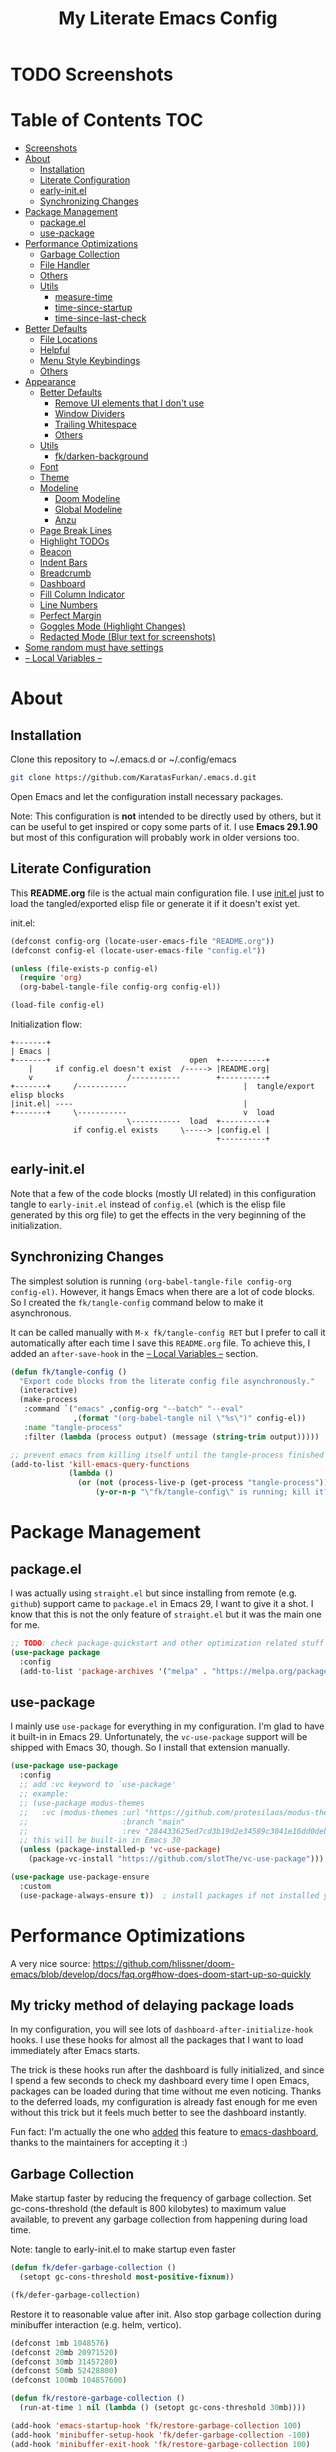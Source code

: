 #+TITLE: My Literate Emacs Config
#+STARTUP: overview

* TODO Screenshots
* Table of Contents :TOC:
- [[#screenshots][Screenshots]]
- [[#about][About]]
  - [[#installation][Installation]]
  - [[#literate-configuration][Literate Configuration]]
  - [[#early-initel][early-init.el]]
  - [[#synchronizing-changes][Synchronizing Changes]]
- [[#package-management][Package Management]]
  - [[#packageel][package.el]]
  - [[#use-package][use-package]]
- [[#performance-optimizations][Performance Optimizations]]
  - [[#garbage-collection][Garbage Collection]]
  - [[#file-handler][File Handler]]
  - [[#others][Others]]
  - [[#utils][Utils]]
    - [[#measure-time][measure-time]]
    - [[#time-since-startup][time-since-startup]]
    - [[#time-since-last-check][time-since-last-check]]
- [[#better-defaults][Better Defaults]]
  - [[#file-locations][File Locations]]
  - [[#helpful][Helpful]]
  - [[#menu-style-keybindings][Menu Style Keybindings]]
  - [[#others-1][Others]]
- [[#appearance][Appearance]]
  - [[#better-defaults-1][Better Defaults]]
    - [[#remove-ui-elements-that-i-dont-use][Remove UI elements that I don't use]]
    - [[#window-dividers][Window Dividers]]
    - [[#trailing-whitespace][Trailing Whitespace]]
    - [[#others-2][Others]]
  - [[#utils-1][Utils]]
    - [[#fkdarken-background][fk/darken-background]]
  - [[#font][Font]]
  - [[#theme][Theme]]
  - [[#modeline][Modeline]]
    - [[#doom-modeline][Doom Modeline]]
    - [[#global-modeline][Global Modeline]]
    - [[#anzu][Anzu]]
  - [[#page-break-lines][Page Break Lines]]
  - [[#highlight-todos][Highlight TODOs]]
  - [[#beacon][Beacon]]
  - [[#indent-bars][Indent Bars]]
  - [[#breadcrumb][Breadcrumb]]
  - [[#dashboard][Dashboard]]
  - [[#fill-column-indicator][Fill Column Indicator]]
  - [[#line-numbers][Line Numbers]]
  - [[#perfect-margin][Perfect Margin]]
  - [[#goggles-mode-highlight-changes][Goggles Mode (Highlight Changes)]]
  - [[#redacted-mode-blur-text-for-screenshots][Redacted Mode (Blur text for screenshots)]]
- [[#some-random-must-have-settings][Some random must have settings]]
- [[#---local-variables---][-- Local Variables --]]

* About
** Installation

Clone this repository to ~/.emacs.d or ~/.config/emacs
#+BEGIN_SRC sh :tangle no
git clone https://github.com/KaratasFurkan/.emacs.d.git
#+END_SRC

Open Emacs and let the configuration install necessary packages.

Note: This configuration is *not* intended to be directly used by others, but it
can be useful to get inspired or copy some parts of it. I use *Emacs 29.1.90* but
most of this configuration will probably work in older versions too.

** Literate Configuration

This *README.org* file is the actual main configuration file. I use [[file:init.el][init.el]] just
to load the tangled/exported elisp file or generate it if it doesn't exist yet.

init.el:
#+BEGIN_SRC emacs-lisp :tangle init.el
(defconst config-org (locate-user-emacs-file "README.org"))
(defconst config-el (locate-user-emacs-file "config.el"))

(unless (file-exists-p config-el)
  (require 'org)
  (org-babel-tangle-file config-org config-el))

(load-file config-el)
#+END_SRC

Initialization flow:
#+BEGIN_SRC artist :tangle no
   +-------+
   | Emacs |
   +-------+                               open  +----------+
       |     if config.el doesn't exist  /-----> |README.org|
       v                     /-----------        +----------+
   +-------+     /-----------                          |  tangle/export elisp blocks
   |init.el| ----                                      |
   +-------+     \-----------                          v  load
                             \-----------  load  +----------+
                 if config.el exists     \-----> |config.el |
                                                 +----------+
#+END_SRC

** early-init.el

Note that a few of the code blocks (mostly UI related) in this configuration
tangle to =early-init.el= instead of =config.el= (which is the elisp file generated
by this org file) to get the effects in the very beginning of the
initialization.

** Synchronizing Changes

The simplest solution is running =(org-babel-tangle-file config-org config-el)=.
However, it hangs Emacs when there are a lot of code blocks. So I created the
=fk/tangle-config= command below to make it asynchronous.

It can be called manually with =M-x fk/tangle-config RET= but I prefer to call it
automatically after each time I save this =README.org= file. To achieve this, I
added an =after-save-hook= in the [[#---local-variables---][-- Local Variables --]] section.
#+BEGIN_SRC emacs-lisp
(defun fk/tangle-config ()
  "Export code blocks from the literate config file asynchronously."
  (interactive)
  (make-process
   :command `("emacs" ,config-org "--batch" "--eval"
              ,(format "(org-babel-tangle nil \"%s\")" config-el))
   :name "tangle-process"
   :filter (lambda (process output) (message (string-trim output)))))

;; prevent emacs from killing itself until the tangle-process finished
(add-to-list 'kill-emacs-query-functions
             (lambda ()
               (or (not (process-live-p (get-process "tangle-process")))
                   (y-or-n-p "\"fk/tangle-config\" is running; kill it? "))))
#+END_SRC

* Package Management
** package.el

I was actually using =straight.el= but since installing from remote (e.g. =github=)
support came to =package.el= in Emacs 29, I want to give it a shot. I know that
this is not the only feature of =straight.el= but it was the main one for me.

#+BEGIN_SRC emacs-lisp
;; TODO: check package-quickstart and other optimization related stuff
(use-package package
  :config
  (add-to-list 'package-archives '("melpa" . "https://melpa.org/packages/") t))
#+END_SRC

** use-package

I mainly use =use-package= for everything in my configuration. I'm glad to have it
built-in in Emacs 29. Unfortunately, the =vc-use-package= support will be shipped
with Emacs 30, though. So I install that extension manually.
#+BEGIN_SRC emacs-lisp
(use-package use-package
  :config
  ;; add :vc keyword to `use-package'
  ;; example:
  ;; (use-package modus-themes
  ;;   :vc (modus-themes :url "https://github.com/protesilaos/modus-themes"
  ;;                     :branch "main"
  ;;                     :rev "284433625ed7cd3b19d2e34589c3041e16dd0deb"))  ; TODO: doesn't work
  ;; this will be built-in in Emacs 30
  (unless (package-installed-p 'vc-use-package)
    (package-vc-install "https://github.com/slotThe/vc-use-package")))

(use-package use-package-ensure
  :custom
  (use-package-always-ensure t))  ; install packages if not installed yet
#+END_SRC

* Performance Optimizations

A very nice source: https://github.com/hlissner/doom-emacs/blob/develop/docs/faq.org#how-does-doom-start-up-so-quickly

** My tricky method of delaying package loads

In my configuration, you will see lots of =dashboard-after-initialize-hook=
hooks. I use these hooks for almost all the packages that I want to load
immediately after Emacs starts.

The trick is these hooks run after the dashboard is fully initialized, and since
I spend a few seconds to check my dashboard every time I open Emacs, packages
can be loaded during that time without me even noticing. Thanks to the deferred
loads, my configuration is already fast enough for me even without this trick
but it feels much better to see the dashboard instantly.

Fun fact: I'm actually the one who [[https://github.com/emacs-dashboard/emacs-dashboard/pull/258][added]] this feature to [[https://github.com/emacs-dashboard/emacs-dashboard/][emacs-dashboard]], thanks
to the maintainers for accepting it :)

** Garbage Collection

Make startup faster by reducing the frequency of garbage collection. Set
gc-cons-threshold (the default is 800 kilobytes) to maximum value available, to
prevent any garbage collection from happening during load time.

Note: tangle to early-init.el to make startup even faster
#+BEGIN_SRC emacs-lisp :tangle early-init.el
(defun fk/defer-garbage-collection ()
  (setopt gc-cons-threshold most-positive-fixnum))

(fk/defer-garbage-collection)
#+END_SRC

Restore it to reasonable value after init. Also stop garbage collection during
minibuffer interaction (e.g. helm, vertico).
#+BEGIN_SRC emacs-lisp
(defconst 1mb 1048576)
(defconst 20mb 20971520)
(defconst 30mb 31457280)
(defconst 50mb 52428800)
(defconst 100mb 104857600)

(defun fk/restore-garbage-collection ()
  (run-at-time 1 nil (lambda () (setopt gc-cons-threshold 30mb))))

(add-hook 'emacs-startup-hook 'fk/restore-garbage-collection 100)
(add-hook 'minibuffer-setup-hook 'fk/defer-garbage-collection -100)
(add-hook 'minibuffer-exit-hook 'fk/restore-garbage-collection 100)

(setopt read-process-output-max 1mb)  ; useful with external processes e.g. LSP

;; TODO: check doom-emacs' optimizations
#+END_SRC

** File Handler

Similar to garbage collection optimization.

(Note: ":tangle early-init.el")
#+BEGIN_SRC emacs-lisp :tangle early-init.el
(defvar default-file-name-handler-alist file-name-handler-alist)
(setopt file-name-handler-alist nil)

(add-hook 'emacs-startup-hook
          (lambda ()
            (setopt file-name-handler-alist default-file-name-handler-alist)) 100)
#+END_SRC

** Others

(Note: ":tangle early-init.el")
#+BEGIN_SRC emacs-lisp :tangle early-init.el
(setopt
 frame-inhibit-implied-resize t  ; inhibit frame resize at startup
 inhibit-startup-screen t
 initial-major-mode 'fundamental-mode)
#+END_SRC

** Utils
*** measure-time

#+BEGIN_SRC emacs-lisp
(defmacro fk/measure-time (&rest body)
  "Measure the time it takes to evaluate BODY."
  `(let ((time (current-time)))
     ,@body
     (message "%s" (float-time (time-since time)))))
#+END_SRC

*** time-since-startup

(Note: ":tangle early-init.el")
#+BEGIN_SRC emacs-lisp :tangle early-init.el
(defun fk/time-since-startup (&optional prefix)
  "Display the time that past since emacs startup. Add PREFIX if given at the
start of message for debug purposes."
  (interactive)
  (let* ((prefix (or prefix ""))
         (time (float-time (time-since before-init-time)))
         (str (format "%s%s seconds" prefix time)))
    (if (or (not (string-empty-p prefix))
            (called-interactively-p 'interactive))
        (message str)
      str)))
#+END_SRC

*** time-since-last-check

(Note: ":tangle early-init.el")
#+BEGIN_SRC emacs-lisp :tangle early-init.el
(defvar fk/time-last-check nil)
(defvar fk/time-threshold 0)

(defun fk/time-since-last-check (&optional prefix)
  "Display the time that past since last check. Add PREFIX if given at the
start of message for debug purposes."
  (interactive)
  (let* ((prefix (or prefix ""))
         (time (float-time (time-since (or fk/time-last-check before-init-time))))
         (str (format "%s%s seconds" prefix time)))
    (setopt fk/time-last-check (current-time))
    (if (or (not (string-empty-p prefix))
            (called-interactively-p 'interactive))
        (when (> time fk/time-threshold) (message "%s" str))
      str)))
#+END_SRC

* Better Defaults
** File Locations

#+BEGIN_SRC emacs-lisp
(use-package no-littering
  :custom
  (custom-file (no-littering-expand-etc-file-name "custom.el"))
  :config
  (no-littering-theme-backups)  ; this setups auto-save, backup and undo-tree files
  (load custom-file t))  ; to load `safe-local-variable-values'
#+END_SRC

** Helpful

A better, more detailed *help* buffer.
#+BEGIN_SRC emacs-lisp
(use-package helpful
  :demand t
  :bind
  ( :map emacs-lisp-mode-map
    ("C-c C-d" . helpful-at-point))
  :config
  (advice-add 'describe-function :override 'helpful-callable)
  (advice-add 'describe-variable :override 'helpful-variable)
  (advice-add 'describe-command :override 'helpful-command)
  (advice-add 'describe-key :override 'helpful-key))
#+END_SRC

** Menu Style Keybindings

Menu style keybindings like in *Spacemacs*.
#+BEGIN_SRC emacs-lisp
(bind-keys*
 ("M-h" . help-command)
 ("M-h M-h" . help-for-help)
 ("M-r" . repeat)
 :map global-map  :prefix-map fk/menu-map     :prefix "M-m"
 ("M-h" . help-command)
 ("M-u" . universal-argument)
 :map fk/menu-map :prefix-map buffers         :prefix "b"
 :map fk/menu-map :prefix-map comments        :prefix "c"
 :map fk/menu-map :prefix-map django          :prefix "d"
 :map fk/menu-map :prefix-map errors          :prefix "e"
 :map fk/menu-map :prefix-map files           :prefix "f"
 :map fk/menu-map :prefix-map org             :prefix "o"
 ;; :map fk/menu-map :prefix-map project         :prefix "p"  ; TODO: decide project or perspective
 :map fk/menu-map :prefix-map text            :prefix "t"
 :map fk/menu-map :prefix-map version-control :prefix "v"
 :map fk/menu-map :prefix-map windows         :prefix "w")
#+END_SRC

** Others

#+BEGIN_SRC emacs-lisp
(setopt
 ;; no need for a message in scratch buffer
 initial-scratch-message nil
 ;; .#locked-file-name
 create-lockfiles nil
 ;; exit emacs without asking to kill processes
 confirm-kill-processes nil
 ;; don't break linked files
 backup-by-copying t
 ;; always end files with a newline
 require-final-newline t
 ;; don't ask to delete old backup files
 delete-old-versions t
 ;; `revert-buffer' without confirmation
 revert-without-query '(".*")
 ;; non-unique buffer name display: unique-part/non-unique-filename
 uniquify-buffer-name-style 'forward
 ;; supposed to make scrolling faster on hold
 fast-but-imprecise-scrolling t
 ;; correctly resize windows by pixels (e.g. in `split-window' functions)
 window-resize-pixelwise t
 ;; disable annoying native-comp popus
 native-comp-async-report-warnings-errors 'silent
 ;; disable annoying "ad-handle-definition: 'something' got redefined" warnings
 ad-redefinition-action 'accept
 ;; use `y-or-n-p' instead of `yes-or-no-p'
 use-short-answers t
 ;; perform autoload if docs are missing from autoload objects.
 help-enable-symbol-autoload t
 ;; don't ask on `xref' jump: "Symbolic link ... follow link? (y or n)"
 vc-follow-symlinks t)

;; TODO: configure these modes separately in use-package forms for each
;; `revert-buffer' when the associated file changes on disk
(global-auto-revert-mode)
;; save cursor place for files and start from there when revisited
(save-place-mode)
;; prevents emacs from hanging when visiting files with long lines e.g. minified
(global-so-long-mode)

;; Make sure to focus when a new emacsclient frame created. TODO: check if this necessary
;; (add-hook 'server-after-make-frame-hook (lambda () (select-frame-set-input-focus (selected-frame))))
#+END_SRC

* Appearance
** Better Defaults
*** Remove UI elements that I don't use

(Note: ":tangle early-init.el")
#+BEGIN_SRC emacs-lisp :tangle early-init.el
;; TODO: try to configure these with use-package
(menu-bar-mode -1)
(tool-bar-mode -1)
(scroll-bar-mode -1)

(setopt mode-line-format nil)  ; hide modeline until `doom-modeline' is loaded
#+END_SRC

*** Window Dividers

Change default window dividers to a better built-in alternative.
(Note: ":tangle early-init.el")
#+BEGIN_SRC emacs-lisp :tangle early-init.el
(setopt
 window-divider-default-places t  ; bottom and right
 window-divider-default-bottom-width 1
 window-divider-default-right-width 1)

(window-divider-mode)
#+END_SRC

*** Trailing Whitespace

#+BEGIN_SRC emacs-lisp
(defun fk/setup-trailing-whitespace ()
  "Setup trailing whitespace feature."
  (setopt show-trailing-whitespace t)
  (set-face-attribute 'trailing-whitespace nil :background fk/light-color7)
  ;; Disable `show-trailing-whitespace' when in non-file buffer
  (add-hook 'after-change-major-mode-hook
            (lambda ()
              (unless (buffer-file-name)
                (setq-local show-trailing-whitespace nil)))))

(add-hook 'dashboard-after-initialize-hook 'fk/setup-trailing-whitespace)
#+END_SRC

*** Others

#+BEGIN_SRC emacs-lisp
(setopt
 frame-title-format '("Emacs | %b")  ; "Emacs | buffer-name"
 truncate-lines t                    ; don't wrap long lines into multiple lines
 frame-resize-pixelwise t)           ; fit maximized emacs to screen correctly

;; TODO: configure these modes separately in use-package forms for each
(global-hl-line-mode)
(blink-cursor-mode 0)

;; clear enabled themes before loading a new one
(advice-add 'load-theme :before (lambda (&rest _)
                                  (dolist (theme custom-enabled-themes)
                                    (disable-theme theme))))
#+END_SRC

** Utils
*** fk/darken-background

I use this to darken some non-file buffers like eshell, vertico etc.
#+BEGIN_SRC emacs-lisp
(defun fk/darken-background ()
  "Darken the background of the current buffer."
  (interactive)
  (face-remap-add-relative 'default :background fk/dark-color))
#+END_SRC

** Font

#+BEGIN_SRC emacs-lisp :tangle early-init.el
(defconst fk/fixed-pitch-font-family "Iosevka")
(defconst fk/variable-pitch-font-family "Sans Serif")
(defconst fk/font-size 110)

(set-face-attribute 'default nil :family fk/fixed-pitch-font-family :height fk/font-size)
(set-face-attribute 'variable-pitch nil :family fk/variable-pitch-font-family :height fk/font-size)

;; `global-text-scale-adjust' has kinda magic, it adjust font according to the pressed key:
;;  '+', '=' Globally increase the height of the default face
;;  '-'      Globally decrease the height of the default face
;;  '0'      Globally reset the height of the default face
(keymap-global-set "C-=" 'global-text-scale-adjust)
(keymap-global-set "C--" 'global-text-scale-adjust)
(keymap-global-set "C-0" 'global-text-scale-adjust)
#+END_SRC

** Theme

#+BEGIN_SRC emacs-lisp
(use-package doom-themes
  :custom-face
  (font-lock-string-face ((t (:foreground "PeachPuff3"))))
  (font-lock-function-name-face ((t (:foreground "LightGoldenrod"))))
  (highlight ((t (:underline t :background unspecified :foreground unspecified))))
  (lazy-highlight ((t (:box (:line-width -1) :background unspecified :foreground unspecified))))
  :config
  (load-theme 'doom-spacegrey t)
  (defconst fk/cursor-color     (face-background 'cursor))
  (defconst fk/font-color       (face-foreground 'default))
  (defconst fk/background-color (face-background 'default))
  (defconst fk/dark-color       (doom-darken  fk/background-color 0.15))
  (defconst fk/dark-color1      (doom-darken  fk/background-color 0.01))
  (defconst fk/dark-color2      (doom-darken  fk/background-color 0.02))
  (defconst fk/dark-color3      (doom-darken  fk/background-color 0.03))
  (defconst fk/dark-color4      (doom-darken  fk/background-color 0.04))
  (defconst fk/dark-color5      (doom-darken  fk/background-color 0.05))
  (defconst fk/dark-color6      (doom-darken  fk/background-color 0.06))
  (defconst fk/dark-color7      (doom-darken  fk/background-color 0.07))
  (defconst fk/dark-color8      (doom-darken  fk/background-color 0.08))
  (defconst fk/dark-color9      (doom-darken  fk/background-color 0.09))
  (defconst fk/light-color      (doom-lighten fk/background-color 0.15))
  (defconst fk/light-color1     (doom-lighten fk/background-color 0.09))
  (defconst fk/light-color2     (doom-lighten fk/background-color 0.08))
  (defconst fk/light-color3     (doom-lighten fk/background-color 0.07))
  (defconst fk/light-color4     (doom-lighten fk/background-color 0.06))
  (defconst fk/light-color5     (doom-lighten fk/background-color 0.05))
  (defconst fk/light-color6     (doom-lighten fk/background-color 0.04))
  (defconst fk/light-color7     (doom-lighten fk/background-color 0.03))
  (defconst fk/light-color8     (doom-lighten fk/background-color 0.02))
  (defconst fk/light-color9     (doom-lighten fk/background-color 0.01)))
#+END_SRC

** Modeline
*** Doom Modeline

#+BEGIN_SRC emacs-lisp
(use-package doom-modeline  ; TODO: configure after checking up to date repo
  :init
  ;; show doom-modeline at the same time with dashboard
  (add-hook 'emacs-startup-hook 'doom-modeline-mode -100)  ; TODO: check if this necessary after adding all packages
  :custom-face
  (mode-line-active ((t (:background ,fk/dark-color))))
  (mode-line-inactive ((t (:background ,fk/dark-color5))))
  :hook
  (dashboard-after-initialize . column-number-mode))  ; built-in mode
#+END_SRC

*** TODO Global Modeline

#+BEGIN_SRC emacs-lisp

#+END_SRC

*** Anzu

I use this to display =[current/total]= counts when searching with =isearch=.
#+BEGIN_SRC emacs-lisp
(use-package anzu
  :hook
  (dashboard-after-initialize . global-anzu-mode))
#+END_SRC

** Page Break Lines

Note that page break characters can be inserted with =M-x quoted-insert RET C-l=.
#+BEGIN_SRC emacs-lisp
(use-package page-break-lines
  :hook
  (dashboard-after-initialize . global-page-break-lines-mode)
  :config
  (add-to-list 'page-break-lines-modes 'c-mode))
#+END_SRC

** Highlight TODOs

#+BEGIN_SRC emacs-lisp
;; TODO: check the repo readme, it has good commands and integrations
(use-package hl-todo
  :custom
  (hl-todo-keyword-faces '(("TODO"  . "#DC752F")
                           ("NOTE"  . "#B1951D")
                           ("HACK"  . "#B1951D")
                           ("TEMP"  . "#B1951D")
                           ("FIXME" . "#DC752F")
                           ("XXX+"  . "#dc752f")))
  :hook
  (dashboard-after-initialize . global-hl-todo-mode))
#+END_SRC

** Beacon
#+BEGIN_SRC emacs-lisp
(use-package beacon
  :custom
  ;; beacon-mode doesn't work properly with same color as cursor
  (beacon-color (doom-darken fk/cursor-color 0.001))
  (beacon-blink-when-point-moves-vertically 10)
  (beacon-blink-when-point-moves-horizontally 50)
  (beacon-dont-blink-major-modes '(dashboard-mode minibuff))
  :hook
  (dashboard-after-initialize . beacon-mode))
#+END_SRC

** Indent Bars

#+BEGIN_SRC emacs-lisp
(use-package indent-bars  ; TODO: doesn't work
  :vc (indent-bars :url "https://github.com/jdtsmith/indent-bars")
  :commands indent-bars-mode)
#+END_SRC

** Breadcrumb

#+BEGIN_SRC emacs-lisp
(use-package breadcrumb  ; TODO: setup for python and emacs source codes
  :commands breadcrumb-local-mode)
#+END_SRC

** Dashboard

#+BEGIN_SRC emacs-lisp
(use-package dashboard
  :custom
  (dashboard-startup-banner (locate-user-emacs-file "static/splash-images/emacs-e-medium.png"))
  (dashboard-init-info (format "Emacs started in %s\n\n" (fk/time-since-startup)))
  (dashboard-center-content t)
  (dashboard-items '((agenda . 0)  ; Custom section
                     ;;(todo-items . 0)  ; Custom section
                     (inbox-entries . 0)  ; Custom section
                     (habit-tracker . 0)))  ; Custom section
  :custom-face
  (dashboard-heading ((t (:height 1.2))))
  (dashboard-banner-logo-title ((t (:family "AV Qest" :height 2.5 :weight bold :foreground "#8583C7"))))
  :bind
  ( :map buffers
    ("h" . (lambda () (interactive) (if (get-buffer dashboard-buffer-name)
                                        (switch-to-buffer dashboard-buffer-name)
                                      (dashboard-open)))))
  :hook
  (dashboard-mode . (lambda () (setq-local cursor-type nil)))
  :config
  (dashboard-setup-startup-hook)

  ;; Run the hooks even if dashboard initialization is skipped
  (when (> (length command-line-args) 1)
    (add-hook 'emacs-startup-hook (lambda () (run-hooks 'dashboard-after-initialize-hook))))

  (defun fk/dashboard-get-section (expression)
    "Get expression output from Emacs daemon. Faster than reading it
in normal way if required libraries are already loaded in
daemon."
    (let* ((output-buffer (generate-new-buffer "*dashboard-temp*"))
           (exit-status (call-process "emacsclient" nil output-buffer nil
                                      "--eval" expression)))
      (if (zerop exit-status)
          (let* ((output (with-current-buffer output-buffer
                           (buffer-substring-no-properties (point-min) (point-max))))
                 (clean-output (string-trim (string-replace "#<marker" "<marker" output)))
                 (propertized-output (car (read-from-string clean-output))))
            (kill-buffer output-buffer)
            propertized-output)
        "Emacs server (daemon) is not running, Section couldn't loaded.")))

  ;; TODO: convert these string codes to normal code, investigate how emacs-async do that
  (defun fk/dashboard-get-agenda ()
    "Get a copy of the agenda buffer from Emacs daemon."
    (fk/dashboard-get-section
     "(progn
        (setopt org-agenda-span 2)
        (org-agenda-list)
        (read-only-mode -1)
        (goto-char (point-min))
        (kill-line 2)
        (buffer-string))"))

  (defun fk/dashboard-insert-agenda (&rest _)
    "Insert a copy of org-agenda buffer."
    (insert (nerd-icons-faicon "nf-fa-calendar" :v-adjust 0.12 :face 'dashboard-heading)
     (propertize " Agenda:\n\n" 'face 'dashboard-heading)
     (fk/dashboard-get-agenda)))

  (defun fk/dashboard-get-inbox-entries ()
    ;; TODO: appearance is not consistent, seems like there is some sort of caching
    "Get inbox entry list from Emacs daemon."
    (fk/dashboard-get-section
     "(let* ((file (expand-file-name \"inbox.org\" org-directory))
             (file-buffer (find-file-noselect file))
             (file-content (with-current-buffer file-buffer (buffer-string)))
             (temp-buffer (generate-new-buffer \"*dashboard-temp*\"))
             (bullet (propertize \"⁖\" 'face 'org-level-1)))
        (with-current-buffer temp-buffer
          (kill-buffer file-buffer)
          (org-mode)
          (insert file-content)
          (delete-non-matching-lines \"^*\" (point-min) (point-max))
          (string-replace \"*\" (format \"  %s\" bullet) (string-replace \"**\" (format \"   %s\" bullet) (buffer-string)))))"))

  (defun fk/dashboard-insert-inbox-entries (&rest _)
    "Insert inbox entries items."
    (insert (nerd-icons-octicon "nf-oct-pin" :v-adjust 0.07 :face 'dashboard-heading)
            (propertize " Inbox Entries:\n" 'face 'dashboard-heading 'line-spacing 10)
            (fk/dashboard-get-inbox-entries)))

  (defun fk/dashboard-get-todo-items ()
    "Get high priority todo items from Emacs daemon."
    (fk/dashboard-get-section
     "(let* ((file (expand-file-name \"todos.org\" org-directory))
             (file-buffer (find-file-noselect file))
             (file-content (with-current-buffer file-buffer (buffer-string)))
             (temp-buffer (generate-new-buffer \"*dashboard-temp*\"))
             (bullet (propertize \"⁖\" 'face 'org-level-1)))
        (with-current-buffer temp-buffer
          (kill-buffer file-buffer)
          (org-mode)
          (insert file-content)
          (delete-matching-lines (regexp-quote \"[#B]\") (point-min) (point-max))
          (delete-matching-lines (regexp-quote \"[#C]\") (point-min) (point-max))
          (delete-non-matching-lines \"^*\" (point-min) (point-max))
          (string-replace \"*\" (format \"  %s\" bullet) (string-replace \"**\" (format \"   %s\" bullet) (buffer-string)))))"))

  (defun fk/dashboard-insert-todo-items (&rest _)
    "Insert high priority todo items."
    (insert (nerd-icons-octicon "nf-oct-checklist" :v-adjust 0.04 :face 'dashboard-heading)
     (propertize " TODOs:\n" 'face 'dashboard-heading 'line-spacing 10)
     (fk/dashboard-get-todo-items)))

  (defun fk/dashboard-get-habit-tracker ()
    "Get habit tracker from Emacs daemon."
    (fk/dashboard-get-section
     "(let* ((file (expand-file-name \"20220427233506-habits.org\" \"~/org/roam/\"))
             (file-buffer (find-file-noselect file))
             (file-content (with-current-buffer file-buffer (buffer-string)))
             (temp-buffer (generate-new-buffer \"*dashboard-temp*\"))
             (bullet (propertize \"⁖\" 'face 'org-level-1)))
        (with-current-buffer temp-buffer
          (kill-buffer file-buffer)
          (org-mode)
          (insert file-content)
          (goto-char (point-min))
          (search-forward \"Current Month for Habit Tracker\")
          (next-line 2)
          (org-narrow-to-element)
          (buffer-string)))"))

  (defun fk/dashboard-insert-habit-tracker (&rest _)
    "Insert habit tracker."
    (insert (nerd-icons-faicon "nf-fa-chain" :v-adjust 0.07 :face 'dashboard-heading)
     (propertize " Habit Tracker:\n" 'face 'dashboard-heading 'line-spacing 10)
     (fk/dashboard-get-habit-tracker)))

  ;; TODO: setopt gives error about wrong type
  (setq dashboard-item-generators '((agenda        . fk/dashboard-insert-agenda)
                                    (inbox-entries . fk/dashboard-insert-inbox-entries)
                                    (todo-items    . fk/dashboard-insert-todo-items)
                                    (habit-tracker . fk/dashboard-insert-habit-tracker)))

  ;; Colorize org entries even if org.el or org-agenda.el hasn't loaded.
  ;; Note: defining faces is enough, color values comes from propertized string
  (defmacro fk/defface-nil (&rest faces)
    "Macro for defining nil faces. Instead of:
`(defface org-level-1 nil nil)'"
    `(progn ,@(cl-loop for face in faces
                       collect `(defface ,face nil nil))))

  (fk/defface-nil
   org-agenda-calendar-event
   org-agenda-current-time
   org-agenda-date
   org-agenda-date-today
   org-agenda-date-weekend
   org-agenda-date-weekend
   org-agenda-date-weekend-today
   org-agenda-structure
   org-checkbox-statistics-todo
   org-habit-alert-face
   org-habit-clear-future-face
   org-habit-overdue-future-face
   org-habit-ready-face
   org-hide
   org-imminent-deadline
   org-level-1
   org-level-2
   org-link
   org-scheduled
   org-scheduled-today
   org-super-agenda-header
   org-table
   org-tag
   org-time-grid
   org-upcoming-deadline
   org-upcoming-distant-deadline
   org-warning))
#+END_SRC

** Fill Column Indicator

#+BEGIN_SRC emacs-lisp
(use-package display-fill-column-indicator
  :custom-face
  (fill-column-indicator ((t (:foreground ,fk/light-color7))))
  :hook
  (dashboard-after-initialize . global-display-fill-column-indicator-mode))
#+END_SRC

** Line Numbers

#+BEGIN_SRC emacs-lisp
(use-package display-line-numbers
  :custom-face
  (line-number ((t (:foreground ,fk/light-color1))))
  (line-number-current-line ((t (:foreground ,fk/light-color))))
  :hook
  (org-mode . display-line-numbers-mode)
  (prog-mode . display-line-numbers-mode))
#+END_SRC

** Perfect Margin

#+BEGIN_SRC emacs-lisp
(use-package perfect-margin
  :preface
  (defvar fk/perfect-margin-visible-width 140)
  (defvar fk/perfect-margin-visible-width-large 180)
  :custom
  (perfect-margin-visible-width fk/perfect-margin-visible-width)
  (perfect-margin-ignore-regexps '("^minibuf" "[mM]inibuf-[0-9]+" " *which-key*" "*dashboard*"))
  :bind
  ("C-1" . fk/smart-C-x-1)
  :hook
  (dashboard-after-initialize . perfect-margin-mode)
  :config
  (defun fk/smart-C-x-1 ()
    "When there are more than one window, it behaves like the default `C-x 1',
otherwise cycles between 'enable perfect-margin-mode' > 'enlarge it' >
'disable perfect-margin-mode' > 'enable perf..'"
    (interactive)
    (if (= (count-windows) 1)
        (if (and perfect-margin-mode
                 (= perfect-margin-visible-width fk/perfect-margin-visible-width))
            (progn
              (setopt perfect-margin-visible-width fk/perfect-margin-visible-width-large)
              (perfect-margin-margin-windows))
          (call-interactively 'perfect-margin-mode)
          (setopt perfect-margin-visible-width fk/perfect-margin-visible-width))
      (delete-other-windows))))
#+END_SRC

** Goggles Mode (Highlight Changes)

#+BEGIN_SRC emacs-lisp
(use-package goggles
  :hook
  (dashboard-after-initialize . global-goggles-mode)
  :config
  (goggles-define delete delete-region delete-active-region)
  (define-globalized-minor-mode global-goggles-mode
    goggles-mode goggles-mode))
#+END_SRC

** Redacted Mode (Blur text for screenshots)

#+BEGIN_SRC emacs-lisp
(use-package redacted
  :commands redacted-mode
  :hook
  (redacted-mode . (lambda () (read-only-mode (if redacted-mode 1 -1)))))
#+END_SRC

* Completion
** Better Defaults

#+BEGIN_SRC emacs-lisp
(setopt completion-styles '(basic substring partial-completion flex)  ; TODO: I may add orderless package
        completion-ignore-case t
        read-buffer-completion-ignore-case t
        read-file-name-completion-ignore-case t)
#+END_SRC

** Which Key (Keybinding Completion)

#+BEGIN_SRC emacs-lisp
(use-package which-key  ; TODO: fix trailing whitespace issue
  :custom
  (which-key-idle-delay 2)
  (which-key-idle-secondary-delay 0)
  (which-key-popup-type 'minibuffer)  ; default value `'side-window' makes windows move
  (which-key-ellipsis "..")  ; TODO: try to fix wide unicode ellipsis issue
  :config
  (which-key-mode))
#+END_SRC

** Vertico (Generic Completion & Selection)
*** Vertico

#+BEGIN_SRC emacs-lisp
(use-package vertico
  ;; built-in alternative:
  ;; (fido-vertical-mode)
  ;; (setopt icomplete-max-delay-chars 0)
  :custom
  (vertico-count 20)
  :bind
  ( :map vertico-map
    ("<SPC>" . (lambda nil (interactive) (insert "-"))))  ; TODO: remove this after setting up `orderless'
  :hook
  (dashboard-after-initialize . vertico-mode)
  (dashboard-after-initialize . vertico-multiform-mode))  ; to use different UIs for certain commands
#+END_SRC

*** Vertico Posframe

#+BEGIN_SRC emacs-lisp
(use-package vertico-posframe
  :custom
  (vertico-posframe-parameters '((left-fringe . 5) (right-fringe . 5)))
  (vertico-posframe-width 150)
  (vertico-multiform-commands
   '((fk/consult-line-dwim
      posframe
      (vertico-posframe-poshandler . posframe-poshandler-frame-bottom-center))
     (fk/consult-ripgrep-dwim
      posframe
      (vertico-posframe-poshandler . posframe-poshandler-frame-bottom-center))))
  :hook
  (vertico-mode . vertico-posframe-mode))
#+END_SRC

** Corfu (In-buffer Completion e.g. code completion)
*** Corfu

#+BEGIN_SRC emacs-lisp
(use-package corfu
  :custom
  (corfu-auto t)
  (corfu-auto-prefix 1)
  (corfu-auto-delay 0)
  (corfu-preview-current nil)
  (corfu-popupinfo-delay '(1.0 . 1.0))
  :custom-face
  (corfu-current ((t (:background ,fk/light-color3))))
  :bind
  ( :map corfu-map
    ("RET" . nil)
    ("C-w" . nil))
  :hook
  (dashboard-after-initialize . global-corfu-mode)
  (dashboard-after-initialize . corfu-popupinfo-mode)
  :config
  (add-to-list 'corfu-auto-commands 'backward-delete-char-untabify))

(use-package nerd-icons-corfu
  :after corfu
  :config
  (add-to-list 'corfu-margin-formatters 'nerd-icons-corfu-formatter))
#+END_SRC

*** Cape

#+BEGIN_SRC emacs-lisp
(use-package cape  ; TODO: Configure
  :disabled
  ;; :config
  ;; (add-to-list 'completion-at-point-functions 'cape-dabbrev)
  ;; (add-to-list 'completion-at-point-functions 'cape-file)
  ;; (add-to-list 'completion-at-point-functions 'cape-elisp-block)
  ;; (add-to-list 'completion-at-point-functions 'cape-history)
  ;; (add-to-list 'completion-at-point-functions 'cape-keyword)
  ;; (add-to-list 'completion-at-point-functions 'cape-tex)
  ;; (add-to-list 'completion-at-point-functions 'cape-sgml)
  ;; (add-to-list 'completion-at-point-functions 'cape-rfc1345)
  ;; (add-to-list 'completion-at-point-functions 'cape-abbrev)
  ;; (add-to-list 'completion-at-point-functions 'cape-dict)
  ;; (add-to-list 'completion-at-point-functions 'cape-elisp-symbol)
  ;; (add-to-list 'completion-at-point-functions 'cape-line)
  )
#+END_SRC

*** Nerd Icons Corfu

#+BEGIN_SRC emacs-lisp
(use-package nerd-icons-corfu
  :after corfu
  :config
  (add-to-list 'corfu-margin-formatters 'nerd-icons-corfu-formatter))
#+END_SRC


** YASnippet (Snippet Completion)

#+BEGIN_SRC emacs-lisp
;; TODO: try minad's tempel
(use-package yasnippet
  :custom
  (yas-indent-line nil)  ; TODO: test this
  (yas-inhibit-overlay-modification-protection t)  ; TODO: test this
  :custom-face
  ;; this is actually default but doesn't work without defining again
  (yas-field-highlight-face ((t (:inherit region))))
  :bind
  ( :map yas-minor-mode-map
    ("C-j" . yas-expand)
    ("TAB" . nil)  ; don't expand snippets with tab
    ("<tab>" . nil))  ; TODO: test if only one of the tabs enough
  :hook
  (dashboard-after-initialize . yas-global-mode))
#+END_SRC

* Search & Navigation
** Better Defaults

#+BEGIN_SRC emacs-lisp
(global-subword-mode)  ; navigationInCamelCase

(setopt recenter-positions '(middle 0.15 top 0.85 bottom)  ; `C-l' positions
        scroll-conservatively 101)                         ; smooth scrolling

;; scroll less than default
(defvar fk/default-scroll-lines 15)

(defun fk/scroll (orig-func &optional arg)
  "Scroll up `fk/default-scroll-lines' lines (probably less than default)."
  (apply orig-func (list (or arg fk/default-scroll-lines))))

(advice-add 'scroll-up :around 'fk/scroll)
(advice-add 'scroll-down :around 'fk/scroll)

;; jump to the new window after splitting windows
(advice-add 'split-window :after (lambda (&rest _) (interactive) (other-window 1)))
#+END_SRC

** Utils
*** find-config

#+BEGIN_SRC emacs-lisp
(defun fk/find-config ()
  "Open config file."
  (interactive)
  (find-file config-org))

(defun fk/persp-switch-config ()  ; TODO: move to perspective section
  "Open config file in a dedicated perspective."
  (interactive)
  (persp-switch "config")
  (fk/find-config))
#+END_SRC

*** open messages

#+BEGIN_SRC emacs-lisp
(defun fk/messages ()
  "Switch to Messages buffer."
  (interactive)
  (switch-to-buffer "*Messages*"))
#+END_SRC

*** generate scratch buffers

#+BEGIN_SRC emacs-lisp
(defmacro fk/define-scratch-command (major-mode)
    "Define scratch commands and keybindings. Usage:
`(fk/define-scratch-command emacs-lisp-mode)' generates:
`fk/generate-emacs-lisp-mode-scratch' command."
    `(progn
       (defun ,(intern (format "fk/generate-%s-scratch" major-mode)) ()
         ,(format "Create and switch to a temporary scratch buffer with a random name and `%s' activated."
                  major-mode)
         (interactive)
         (switch-to-buffer (make-temp-name ,(format "scratch-%s-" major-mode)))
         (,major-mode))))

(fk/define-scratch-command org-mode)  ; fk/generate-org-mode-scratch
(fk/define-scratch-command text-mode)
(fk/define-scratch-command python-mode)
(fk/define-scratch-command emacs-lisp-mode)
(fk/define-scratch-command fundamental-mode)
#+END_SRC

*** get-selected-text

#+BEGIN_SRC emacs-lisp
(defun fk/get-selected-text ()
  "Return selected text if region is active, else nil."
  (when (region-active-p)
    (let ((text (buffer-substring-no-properties (region-beginning) (region-end))))
      (deactivate-mark) text)))
#+END_SRC

*** switch-last-window

#+BEGIN_SRC emacs-lisp
(defun fk/switch-last-window ()
  (interactive)
  (when-let ((last-win (get-mru-window nil nil t)))
    (select-window last-win)))
#+END_SRC

** Keybindings

#+BEGIN_SRC emacs-lisp
(bind-keys*
 ("C-2"     . split-window-below)
 ("C-3"     . split-window-right)
 ("M-g M-g" . beginning-of-buffer)
 ("M-l"     . move-to-window-line-top-bottom)
 ("C-x C-k" . kill-current-buffer)
 ("C-x c"   . fk/persp-switch-config)
 ("C-q"     . fk/switch-last-window)
 ("C-M-u"   . pop-global-mark))

(bind-keys*
 :map files
 ("c" . fk/find-config)
 ("C" . fk/persp-switch-config))

(bind-keys*
 :map buffers
 ("s" . scratch-buffer)
 ("m" . fk/messages)
 ("o" . fk/generate-org-mode-scratch)
 ("t" . fk/generate-text-mode-scratch)
 ("p" . fk/generate-python-mode-scratch)
 ("e" . fk/generate-emacs-lisp-mode-scratch)
 ("f" . fk/generate-fundamental-mode-scratch))

(bind-keys*
 :map windows
 ("b" . balance-windows)
 ("d" . delete-window)
 ("k" . kill-buffer-and-window)
 ("l" . fk/switch-last-window))
#+END_SRC

** Recentf (Recent Files)

#+BEGIN_SRC emacs-lisp
(use-package recentf
  :preface
  (setopt recentf-max-saved-items 200)
  :custom
  (recentf-exclude `(,(recentf-expand-file-name no-littering-var-directory)
                     ,(recentf-expand-file-name no-littering-etc-directory)
                     ,(recentf-expand-file-name "~/org/roam/")  ; TODO: org-roam-directory gives error since it's not defined yet
                     ,(recentf-expand-file-name "~/emacs.*/src/")
                     ,(recentf-expand-file-name "~/emacs.*/lisp/")
                     ,(recentf-expand-file-name "~/.virtualenvs")
                     ,(locate-user-emacs-file "eln-cache/")
                     ,(locate-user-emacs-file "elpa/")
                     "/usr/share/emacs/"
                     "/usr/local/share/emacs/"
                     "/usr/lib/node_modules/"
                     "/tmp/"))
  :hook
  (dashboard-after-initialize . recentf-mode))
#+END_SRC

** Winner Mode

Undo/redo window&buffer states.
#+BEGIN_SRC emacs-lisp
(use-package winner
  :bind
  (("M-u" . winner-undo)
   ("M-U" . winner-redo)
   :map windows
   ("u" . winner-undo)
   ("r" . winner-redo))
  :hook
  (dashboard-after-initialize . winner-mode))
#+END_SRC

** Ace Window

#+BEGIN_SRC emacs-lisp
(use-package ace-window
  :custom
  (aw-keys '(?a ?s ?d ?f ?g ?h ?j ?k ?l))
  (aw-background nil)
  (aw-dispatch-when-more-than 3)
  :custom-face
  (aw-leading-char-face ((t (:height 15.0 :foreground "orangered2"))))
  :bind
  (("M-o" . ace-window)
   :map windows
   ("w" . ace-window)
   ("D" . ace-delete-window)
   ("s" . ace-swap-window))
  :hook
  (dashboard-after-initialize . ace-window-posframe-mode))
#+END_SRC

** Mwim (Move Where I Mean)

#+BEGIN_SRC emacs-lisp
(use-package mwim
  :bind
  ("C-a" . mwim-beginning-of-code-or-line)
  ("C-e" . mwim-end-of-line-or-code))
#+END_SRC

** Consult

#+BEGIN_SRC emacs-lisp
(use-package consult  ; TODO: has lots of custom variables and features to check
  ;; TODO: disable `vertico-posframe-mode' during consult
  :bind
  (("C-x b"   . consult-buffer)
   ("C-x C-b" . consult-buffer)
   ("M-y"     . consult-yank-pop)
   ("M-g g"   . consult-goto-line)
   ("C-M-s"   . fk/consult-ripgrep-dwim)
   ("M-s"     . fk/consult-line-dwim)
   ("C-x C-j" . consult-imenu)
   ("C-x C-r" . consult-recent-file)
   :map files
   ("r" . consult-recent-file)
   :map isearch-mode-map
   ("M-s" . consult-line)
   :map minibuffer-local-map
   ("C-r" . consult-history)
   ("C-s" . consult-history))
  :config
  (consult-customize
   fk/consult-ripgrep-dwim consult-recent-file consult-xref consult-buffer
   :preview-key '(:debounce 0.3 any))  ; delay previews

  (with-eval-after-load 'org
    (keymap-set org-mode-map "C-x C-j" 'consult-org-heading))

  (defun fk/consult-line-dwim ()
    "If region is active, use the selected text as the `initial' arg."
    (interactive)
    (consult-line (fk/get-selected-text)))

  (defun fk/consult-ripgrep-dwim ()
    "If region is active, use the selected text as the `initial' arg."
    (interactive)
    (consult-ripgrep nil (fk/get-selected-text))))
#+END_SRC

** Xref

#+BEGIN_SRC emacs-lisp
(use-package xref
  :custom
  (xref-prompt-for-identifier nil)
  (xref-show-definitions-function 'consult-xref)  ; alternative: `'xref-show-definitions-completing-read'
  (xref-show-xrefs-function 'consult-xref)  ; alternative: `'xref-show-definitions-completing-read'
  (xref-search-program 'ripgrep)
  :bind
  ("C-M-j" . xref-find-definitions)
  ("C-M-k" . xref-go-back)
  ("C-M-r" . xref-find-references))
#+END_SRC

** TODO Dumb Jump
** Deadgrep

#+BEGIN_SRC emacs-lisp
(use-package deadgrep
  :commands deadgrep
  :bind
  ( :map deadgrep-mode-map
    ("C-c C-e" . deadgrep-edit-mode)))
#+END_SRC

** Avy

#+BEGIN_SRC emacs-lisp
(use-package avy
  :bind
  ("M-j" . avy-goto-word-or-subword-1))
#+END_SRC

** Perspective

#+BEGIN_SRC emacs-lisp
(use-package perspective  ; TODO: try tab-bar tab-spaces etc.
  :preface
  (defcustom persp-project-name nil "Should be set as directory local variable.")  ; TODO: setup hooks
  :custom
  (persp-mode-prefix-key (kbd "M-m p"))
  (persp-modestring-dividers `(,(format "[%s " (nerd-icons-codicon "nf-cod-vm")) "]" " • "))
  :custom-face
  (persp-selected-face ((t (:foreground unspecified :inherit 'warning))))
  :bind*
  ( :map persp-mode-map
    ("C-M-o" . persp-next)
    ("C-x p" . persp-switch)
    ("C-x C-p" . persp-switch-quick)
    ("M-q" . persp-switch-last)
    :map perspective-map
    ("p" . persp-switch)
    ("k" . persp-kill)
    ("l" . persp-switch-last)
    ("q" . persp-switch-quick)
    ("n" . (lambda () (interactive) (persp-switch (make-temp-name "p-")))))
  :hook
  (dashboard-after-initialize . persp-mode))
#+END_SRC

** Block Nav

#+BEGIN_SRC emacs-lisp
(use-package block-nav
  :config
  (defmacro fk/bind-block-nav (library keymap)
    "Bind block-nav commands to KEYMAP after the LIBRARY is loaded."
    `(progn
       (with-eval-after-load ',library
         (keymap-set ,keymap "M-n" 'block-nav-next-block)
         (keymap-set ,keymap "M-p" 'block-nav-previous-block))))

  (fk/bind-block-nav prog-mode prog-mode-map)
  (fk/bind-block-nav yaml-mode yaml-mode-map))
#+END_SRC

** God Mode

#+BEGIN_SRC emacs-lisp
(use-package god-mode  ; TODO: get used to it
  :preface
  (setopt god-mode-cursor-color "#FFF8DC")
  :bind
  (("C-;" . god-mode-all)
   :map god-local-mode-map
   ("j" . avy-goto-word-or-subword-1))
  :hook
  (god-mode-enabled . (lambda ()
                        (set-face-attribute 'cursor nil :background god-mode-cursor-color)
                        ;; beacon-mode doesn't work properly with same color as cursor
                        (setopt beacon-color (doom-darken god-mode-cursor-color 0.001))))
  (god-mode-disabled . (lambda ()
                         (set-face-attribute 'cursor nil :background fk/cursor-color)
                         ;; beacon-mode doesn't work properly with same color as cursor
                         (setopt beacon-color (doom-darken fk/cursor-color 0.001)))))
#+END_SRC

* Text Editing
** Better Defaults

#+BEGIN_SRC emacs-lisp
(delete-selection-mode)  ; TODO: setup with use-package
(electric-pair-mode)  ; TODO: setup with use-package

(setopt fill-column 80
        sentence-end-double-space nil
        indent-tabs-mode nil  ; Use spaces instead of tabs
        tab-width 4)
#+END_SRC

** Utils
*** backward-kill-word-or-region

#+BEGIN_SRC emacs-lisp
(defun fk/backward-kill-word-or-region ()
  "Calls `kill-region' when a region is active and `backward-kill-word'
otherwise."
  (interactive)
  (call-interactively (if (region-active-p) 'kill-region 'backward-kill-word)))
#+END_SRC

*** newline-below

#+BEGIN_SRC emacs-lisp
(defun fk/newline-below ()
  "Insert newline below the current line. Like the default \\`C-o' but doesn't
cut the current line."
  (interactive)
  (save-excursion (end-of-line) (open-line 1)))
#+END_SRC

*** remove-hypens-and-underscores-region

I use this mostly to generate commit messages from branch names.
#+BEGIN_SRC emacs-lisp
(defun fk/remove-hypens-and-underscores-region (beg end)
  "Remove hypens and underscores from region."
  (interactive "*r")
  (replace-regexp-in-region (rx (or "_" "-")) " " beg end))
#+END_SRC

*** unfill-toggle

#+BEGIN_SRC emacs-lisp
(defun fk/unfill-toggle ()
  "Toggle filling/unfilling of the current region.
Operates on the current paragraph if no region is active.
Copied from: https://github.com/purcell/unfill"
  (interactive)
  (let (deactivate-mark
        (fill-column
         (if (eq last-command this-command)
             (progn (setq this-command nil)
                    most-positive-fixnum)
           fill-column)))
    (call-interactively 'fill-paragraph)))
#+END_SRC

** Keybindings
#+BEGIN_SRC emacs-lisp
(keyboard-translate ?\C-h ?\C-?)  ; C-h as DEL, (I use F1 and M-h as `help-command')
;; (add-hook 'server-after-make-frame-hook (lambda () (keyboard-translate ?\C-h ?\C-?)))  ; Fix emacs --daemon  ; TODO check if this still necessary
(keymap-global-set "C-w" 'fk/backward-kill-word-or-region)
(keymap-global-set "C-o" 'fk/newline-below)

(bind-keys*
 :map text
 ("s" . sort-lines)
 ("f" . fk/unfill-toggle)
 ("r" . fk/remove-hypens-and-underscores-region))
#+END_SRC

** Whitespace Cleanup

#+BEGIN_SRC emacs-lisp
(use-package whitespace-cleanup-mode
  :hook
  (dashboard-after-initialize . global-whitespace-cleanup-mode))
#+END_SRC

** Case Switching

#+BEGIN_SRC emacs-lisp
;; built-in commands
(bind-keys
 :map text
 ("u" . upcase-dwim)
 ("d" . downcase-dwim)
 ("c" . capitalize-dwim))

(use-package string-inflection
  :bind
  ( :map text
    ("t" . fk/case-style-cycle)
    ("k" . string-inflection-kebab-case))
  :config
  (defun fk/case-style-cycle ()
    "Cycle between case styles e.g. FOO_BAR => FooBar => fooBar"
    (interactive)
    (cond
     ((eq major-mode 'python-mode)
      (string-inflection-python-style-cycle))
     (t
      (string-inflection-all-cycle)))))
#+END_SRC

** Paren

#+BEGIN_SRC emacs-lisp
(use-package paren
  :custom
  (show-paren-when-point-inside-paren t)
  :custom-face
  (show-paren-match ((t (:background unspecified :foreground "white"))))
  :hook
  (dashboard-after-initialize . show-paren-mode))
#+END_SRC

** Wrap Region

#+BEGIN_SRC emacs-lisp
(use-package wrap-region
  :hook
  (dashboard-after-initialize . wrap-region-global-mode)
  :config
  (wrap-region-add-wrapper "`" "`")
  (wrap-region-add-wrapper "=" "=" nil 'org-mode)
  (wrap-region-add-wrapper "*" "*" nil 'org-mode)
  (wrap-region-add-wrapper "_" "_" nil 'org-mode)
  (wrap-region-add-wrapper "/" "/" nil 'org-mode)
  (wrap-region-add-wrapper "+" "+" nil 'org-mode)
  (wrap-region-add-wrapper "~" "~" nil 'org-mode)
  (wrap-region-add-wrapper "#" "#" nil 'org-mode))
#+END_SRC

** Expand Region

#+BEGIN_SRC emacs-lisp
(use-package expand-region
  :custom
  (expand-region-fast-keys-enabled nil)
  (expand-region-subword-enabled t)
  :bind*
  ("C-t" . er/expand-region))
#+END_SRC


* File Modes

#+BEGIN_SRC emacs-lisp
(use-package yaml-mode
  :mode "\\.ya?ml\\'")
#+END_SRC

* Some random must have settings

early-init.el:

#+BEGIN_SRC emacs-lisp :tangle early-init.el
;; the location of the native compilation cache
(startup-redirect-eln-cache "var/eln-cache/")
#+END_SRC

#+BEGIN_SRC emacs-lisp
(keymap-global-set "M-l" 'move-to-window-line-top-bottom)
;; TODO: test vundo or other undo packages
(keymap-global-set "C-u" 'undo)  ; TODO: setup separately with use-package
(setopt undo-limit 100mb)

(use-package org
  :custom
  (org-src-preserve-indentation t)
  (org-ellipsis "↴")  ; alternatives: ↴, ▼, ▶, ⤵
  (org-src-window-setup 'current-window)
  :bind
  ( :map org-mode-map
    ("C-c C-e" . org-edit-special)
    :map org-src-mode-map
    ("C-c C-c" . org-edit-src-exit)))

(use-package org-tempo
  :ensure nil  ; don't try to install it since it's a built-in org module
  :after org)


(use-package nerd-icons-dired
  :hook
  (dired-mode . nerd-icons-dired-mode))

(use-package nerd-icons-completion
  :hook
  (vertico-mode . nerd-icons-completion-mode)
  (marginalia-mode . nerd-icons-completion-marginalia-setup))

(use-package nerd-icons-ibuffer
  :hook
  (ibuffer-mode . nerd-icons-ibuffer-mode))

(use-package multiple-cursors
  :custom
  (mc/always-run-for-all t)
  :bind*
  (("C-M-n" . mc/mark-next-like-this)
   ("C-M-p" . mc/mark-previous-like-this)
   ("C-M-S-n" . mc/skip-to-next-like-this)
   ("C-M-S-p" . mc/skip-to-previous-like-this)
   ("C-S-n" . mc/unmark-previous-like-this)
   ("C-S-p" . mc/unmark-next-like-this)
   ("C-M-<mouse-1>" . mc/add-cursor-on-click)
   ("C-x C-n" . mc/insert-numbers)))

(use-package savehist
  :config
  (savehist-mode))

(use-package marginalia
  :config
  (marginalia-mode))

(use-package org-roam
  :preface
  ;; use preface to set this even if the package is not loaded since the
  ;; directory is mentioned in a few more places in the config
  (setopt org-roam-directory "~/org/roam/")
  :bind
  ( :map org
    ("o" . org-roam-node-find))
  :config
  (org-roam-db-autosync-mode))

(bind-keys*
 :map windows
 ("b" . balance-windows)
 ("d" . delete-window)
 ("k" . kill-buffer-and-window))

(use-package eglot
  :commands eglot)

(use-package python
  :hook
  (python-mode . eglot-ensure))

(use-package pyvenv
  :config
  (defun fk/get-venv-name ()
    "Get venv name of current python project."
    (when-let* ((root-dir (when-let ((project (project-current))) (project-root project)))
                (venv-file (concat root-dir ".venv"))
                (venv-exists (file-exists-p venv-file))
                (venv-name (with-temp-buffer
                             (insert-file-contents venv-file)
                             (nth 0 (split-string (buffer-string))))))
      venv-name))

  (defun fk/activate-pyvenv ()
    "Activate python environment according to the `project-root/.venv' file."
    (interactive)
    (when-let ((venv-name (fk/get-venv-name)))
      (pyvenv-mode)
      (pyvenv-workon venv-name)))

  (defun fk/open-venv-dir ()
    "Open the directory of installed libraries in `dired'."
    (interactive)
    (when-let* ((venv-name (fk/get-venv-name))
                (venv-dir (expand-file-name venv-name "~/.virtualenvs")))
      (dired (car (directory-files-recursively venv-dir "site-packages" t)))))

  ;; python-mode hook is not enough when more than one project's files are open.
  ;; It just re-activate pyvenv when a new file is opened, it should re-activate
  ;; on buffer or perspective switching too. NOTE: restarting lsp server is
  ;; heavy, so it should be done manually if needed.
  (add-hook 'window-configuration-change-hook 'fk/activate-pyvenv))

(keymap-global-set "M-a" 'backward-sexp)
(keymap-global-set "M-e" 'forward-sexp)

(use-package magit
  :commands magit
  :custom
  (magit-display-buffer-function 'magit-display-buffer-same-window-except-diff-v1)
  :bind
  ( :map version-control
    ("v" . magit-status)
    ("s" . magit-status)
    :map magit-mode-map
    ("C-c C-f" . magit-find-file))
  :hook
  (magit-mode . hack-dir-local-variables-non-file-buffer))

(use-package project
  :commands project-find-file project-switch-project
  :bind
  ("C-x f" . project-find-file)
  :custom
  (project-switch-commands 'magit-project-status)
  ;; :config
  ;; (set-keymap-parent project project-prefix-map)
  )  ; "project" comes from `fk/menu-map'

;; (use-package dirvish
;;   :config
;;   (dirvish-override-dired-mode))

(use-package python-isort
  :commands python-isort-buffer python-isort-region python-isort-on-save-mode)
#+END_SRC

* -- Local Variables --
# Local Variables:
# eval: (add-hook 'after-save-hook 'fk/tangle-config :local t)
# End:
